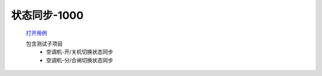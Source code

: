 状态同步-1000
==============

    `打开用例 </_static/testcase/集成测试/采集器状态同步-1000.xlsx>`_
    
    包含测试子项目
        * 空调机-开/关机切换状态同步
        * 空调机-分/合闸切换状态同步